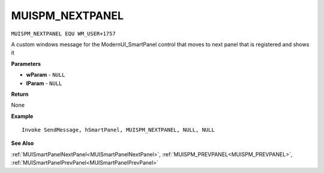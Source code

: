 .. _MUISPM_NEXTPANEL:

===================================
MUISPM_NEXTPANEL 
===================================

``MUISPM_NEXTPANEL EQU WM_USER+1757``

A custom windows message for the ModernUI_SmartPanel control that moves to next panel that is registered and shows it

**Parameters**

* **wParam** - ``NULL``
* **lParam** - ``NULL``


**Return**

None

**Example**

::

   Invoke SendMessage, hSmartPanel, MUISPM_NEXTPANEL, NULL, NULL

**See Also**

:ref:`MUISmartPanelNextPanel<MUISmartPanelNextPanel>`, :ref:`MUISPM_PREVPANEL<MUISPM_PREVPANEL>`, :ref:`MUISmartPanelPrevPanel<MUISmartPanelPrevPanel>` 

